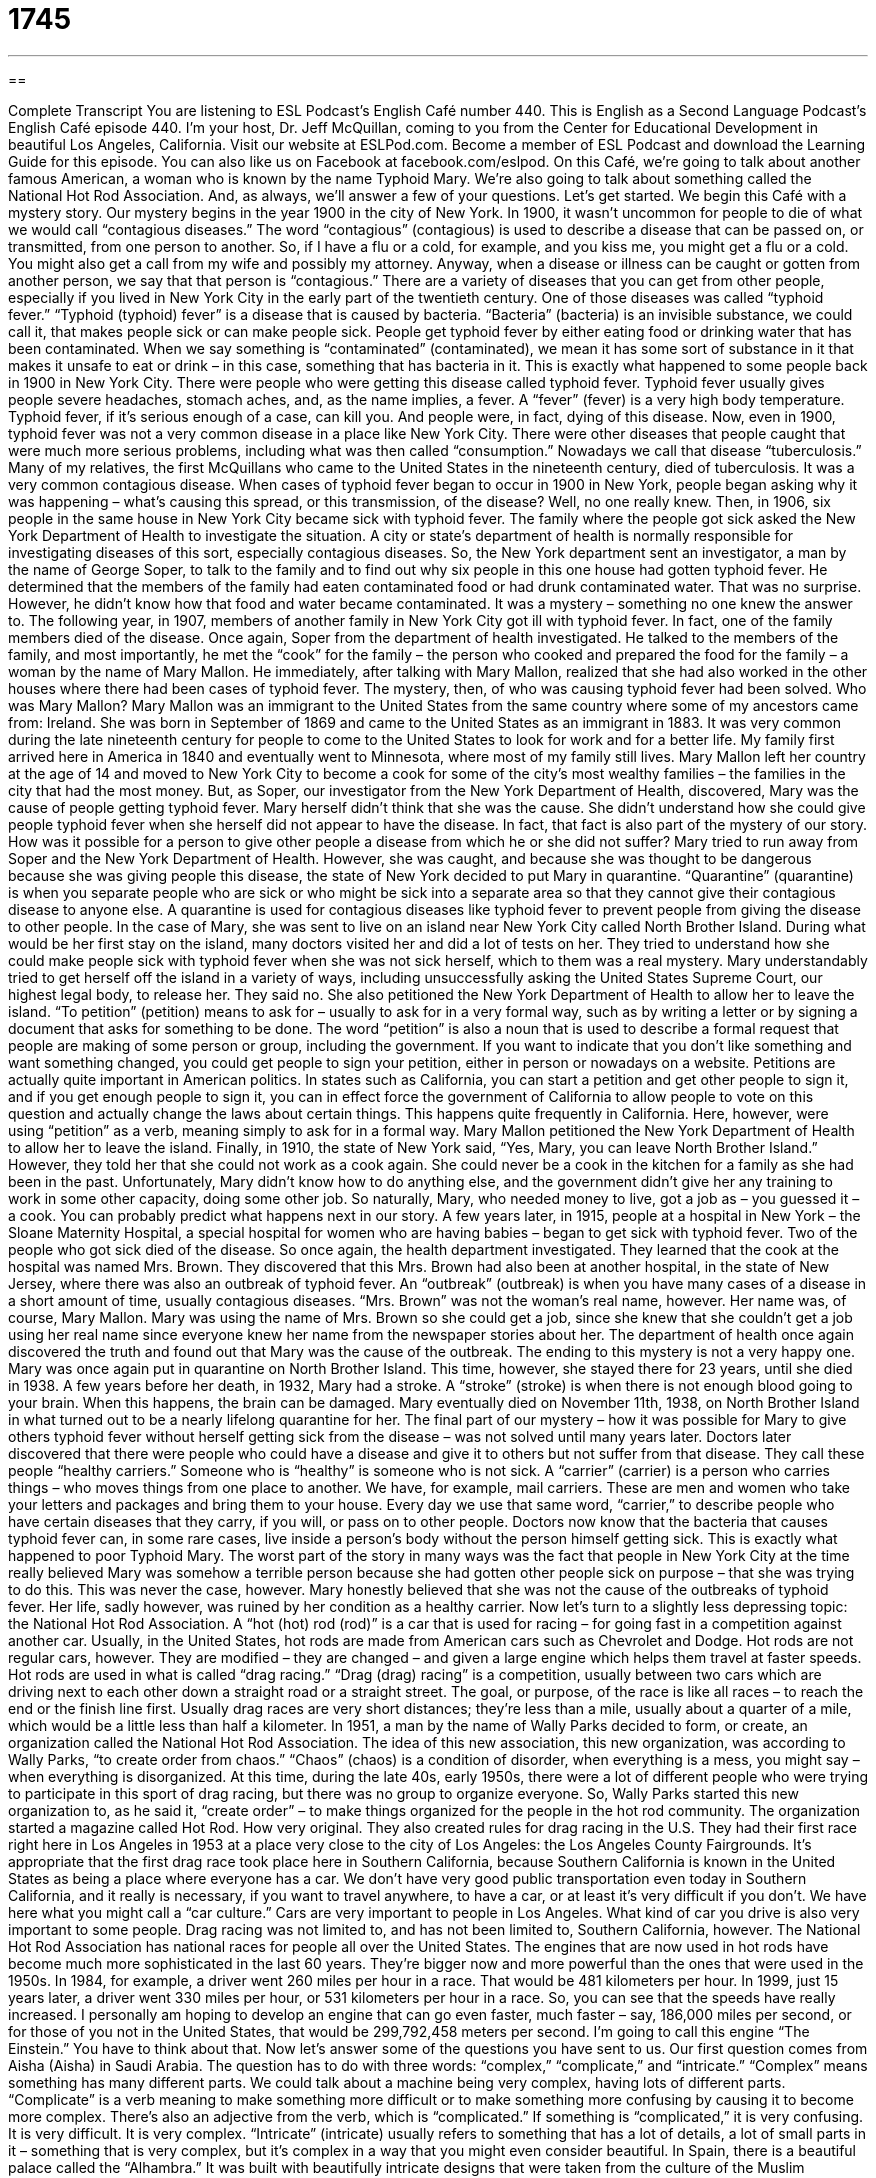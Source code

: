 = 1745
:toc: left
:toclevels: 3
:sectnums:
:stylesheet: ../../../myAdocCss.css

'''

== 

Complete Transcript
You are listening to ESL Podcast’s English Café number 440.
This is English as a Second Language Podcast’s English Café episode 440. I’m your host, Dr. Jeff McQuillan, coming to you from the Center for Educational Development in beautiful Los Angeles, California.
Visit our website at ESLPod.com. Become a member of ESL Podcast and download the Learning Guide for this episode. You can also like us on Facebook at facebook.com/eslpod.
On this Café, we’re going to talk about another famous American, a woman who is known by the name Typhoid Mary. We’re also going to talk about something called the National Hot Rod Association. And, as always, we’ll answer a few of your questions. Let’s get started.
We begin this Café with a mystery story. Our mystery begins in the year 1900 in the city of New York. In 1900, it wasn’t uncommon for people to die of what we would call “contagious diseases.” The word “contagious” (contagious) is used to describe a disease that can be passed on, or transmitted, from one person to another. So, if I have a flu or a cold, for example, and you kiss me, you might get a flu or a cold. You might also get a call from my wife and possibly my attorney. Anyway, when a disease or illness can be caught or gotten from another person, we say that that person is “contagious.”
There are a variety of diseases that you can get from other people, especially if you lived in New York City in the early part of the twentieth century. One of those diseases was called “typhoid fever.” “Typhoid (typhoid) fever” is a disease that is caused by bacteria. “Bacteria” (bacteria) is an invisible substance, we could call it, that makes people sick or can make people sick. People get typhoid fever by either eating food or drinking water that has been contaminated. When we say something is “contaminated” (contaminated), we mean it has some sort of substance in it that makes it unsafe to eat or drink – in this case, something that has bacteria in it.
This is exactly what happened to some people back in 1900 in New York City. There were people who were getting this disease called typhoid fever. Typhoid fever usually gives people severe headaches, stomach aches, and, as the name implies, a fever. A “fever” (fever) is a very high body temperature. Typhoid fever, if it’s serious enough of a case, can kill you. And people were, in fact, dying of this disease.
Now, even in 1900, typhoid fever was not a very common disease in a place like New York City. There were other diseases that people caught that were much more serious problems, including what was then called “consumption.” Nowadays we call that disease “tuberculosis.” Many of my relatives, the first McQuillans who came to the United States in the nineteenth century, died of tuberculosis. It was a very common contagious disease.
When cases of typhoid fever began to occur in 1900 in New York, people began asking why it was happening – what’s causing this spread, or this transmission, of the disease? Well, no one really knew. Then, in 1906, six people in the same house in New York City became sick with typhoid fever. The family where the people got sick asked the New York Department of Health to investigate the situation. A city or state’s department of health is normally responsible for investigating diseases of this sort, especially contagious diseases.
So, the New York department sent an investigator, a man by the name of George Soper, to talk to the family and to find out why six people in this one house had gotten typhoid fever. He determined that the members of the family had eaten contaminated food or had drunk contaminated water. That was no surprise. However, he didn’t know how that food and water became contaminated. It was a mystery – something no one knew the answer to.
The following year, in 1907, members of another family in New York City got ill with typhoid fever. In fact, one of the family members died of the disease. Once again, Soper from the department of health investigated. He talked to the members of the family, and most importantly, he met the “cook” for the family – the person who cooked and prepared the food for the family – a woman by the name of Mary Mallon. He immediately, after talking with Mary Mallon, realized that she had also worked in the other houses where there had been cases of typhoid fever.
The mystery, then, of who was causing typhoid fever had been solved. Who was Mary Mallon? Mary Mallon was an immigrant to the United States from the same country where some of my ancestors came from: Ireland. She was born in September of 1869 and came to the United States as an immigrant in 1883. It was very common during the late nineteenth century for people to come to the United States to look for work and for a better life. My family first arrived here in America in 1840 and eventually went to Minnesota, where most of my family still lives.
Mary Mallon left her country at the age of 14 and moved to New York City to become a cook for some of the city’s most wealthy families – the families in the city that had the most money. But, as Soper, our investigator from the New York Department of Health, discovered, Mary was the cause of people getting typhoid fever. Mary herself didn’t think that she was the cause. She didn’t understand how she could give people typhoid fever when she herself did not appear to have the disease. In fact, that fact is also part of the mystery of our story. How was it possible for a person to give other people a disease from which he or she did not suffer?
Mary tried to run away from Soper and the New York Department of Health. However, she was caught, and because she was thought to be dangerous because she was giving people this disease, the state of New York decided to put Mary in quarantine. “Quarantine” (quarantine) is when you separate people who are sick or who might be sick into a separate area so that they cannot give their contagious disease to anyone else. A quarantine is used for contagious diseases like typhoid fever to prevent people from giving the disease to other people.
In the case of Mary, she was sent to live on an island near New York City called North Brother Island. During what would be her first stay on the island, many doctors visited her and did a lot of tests on her. They tried to understand how she could make people sick with typhoid fever when she was not sick herself, which to them was a real mystery. Mary understandably tried to get herself off the island in a variety of ways, including unsuccessfully asking the United States Supreme Court, our highest legal body, to release her. They said no.
She also petitioned the New York Department of Health to allow her to leave the island. “To petition” (petition) means to ask for – usually to ask for in a very formal way, such as by writing a letter or by signing a document that asks for something to be done. The word “petition” is also a noun that is used to describe a formal request that people are making of some person or group, including the government. If you want to indicate that you don’t like something and want something changed, you could get people to sign your petition, either in person or nowadays on a website.
Petitions are actually quite important in American politics. In states such as California, you can start a petition and get other people to sign it, and if you get enough people to sign it, you can in effect force the government of California to allow people to vote on this question and actually change the laws about certain things. This happens quite frequently in California. Here, however, were using “petition” as a verb, meaning simply to ask for in a formal way.
Mary Mallon petitioned the New York Department of Health to allow her to leave the island. Finally, in 1910, the state of New York said, “Yes, Mary, you can leave North Brother Island.” However, they told her that she could not work as a cook again. She could never be a cook in the kitchen for a family as she had been in the past. Unfortunately, Mary didn’t know how to do anything else, and the government didn’t give her any training to work in some other capacity, doing some other job. So naturally, Mary, who needed money to live, got a job as – you guessed it – a cook.
You can probably predict what happens next in our story. A few years later, in 1915, people at a hospital in New York – the Sloane Maternity Hospital, a special hospital for women who are having babies – began to get sick with typhoid fever. Two of the people who got sick died of the disease. So once again, the health department investigated. They learned that the cook at the hospital was named Mrs. Brown. They discovered that this Mrs. Brown had also been at another hospital, in the state of New Jersey, where there was also an outbreak of typhoid fever. An “outbreak” (outbreak) is when you have many cases of a disease in a short amount of time, usually contagious diseases.
“Mrs. Brown” was not the woman’s real name, however. Her name was, of course, Mary Mallon. Mary was using the name of Mrs. Brown so she could get a job, since she knew that she couldn’t get a job using her real name since everyone knew her name from the newspaper stories about her. The department of health once again discovered the truth and found out that Mary was the cause of the outbreak. The ending to this mystery is not a very happy one. Mary was once again put in quarantine on North Brother Island. This time, however, she stayed there for 23 years, until she died in 1938.
A few years before her death, in 1932, Mary had a stroke. A “stroke” (stroke) is when there is not enough blood going to your brain. When this happens, the brain can be damaged. Mary eventually died on November 11th, 1938, on North Brother Island in what turned out to be a nearly lifelong quarantine for her. The final part of our mystery – how it was possible for Mary to give others typhoid fever without herself getting sick from the disease – was not solved until many years later.
Doctors later discovered that there were people who could have a disease and give it to others but not suffer from that disease. They call these people “healthy carriers.” Someone who is “healthy” is someone who is not sick. A “carrier” (carrier) is a person who carries things – who moves things from one place to another. We have, for example, mail carriers. These are men and women who take your letters and packages and bring them to your house. Every day we use that same word, “carrier,” to describe people who have certain diseases that they carry, if you will, or pass on to other people.
Doctors now know that the bacteria that causes typhoid fever can, in some rare cases, live inside a person’s body without the person himself getting sick. This is exactly what happened to poor Typhoid Mary. The worst part of the story in many ways was the fact that people in New York City at the time really believed Mary was somehow a terrible person because she had gotten other people sick on purpose – that she was trying to do this. This was never the case, however. Mary honestly believed that she was not the cause of the outbreaks of typhoid fever. Her life, sadly however, was ruined by her condition as a healthy carrier.
Now let’s turn to a slightly less depressing topic: the National Hot Rod Association. A “hot (hot) rod (rod)” is a car that is used for racing – for going fast in a competition against another car. Usually, in the United States, hot rods are made from American cars such as Chevrolet and Dodge. Hot rods are not regular cars, however. They are modified – they are changed – and given a large engine which helps them travel at faster speeds.
Hot rods are used in what is called “drag racing.” “Drag (drag) racing” is a competition, usually between two cars which are driving next to each other down a straight road or a straight street. The goal, or purpose, of the race is like all races – to reach the end or the finish line first. Usually drag races are very short distances; they’re less than a mile, usually about a quarter of a mile, which would be a little less than half a kilometer.
In 1951, a man by the name of Wally Parks decided to form, or create, an organization called the National Hot Rod Association. The idea of this new association, this new organization, was according to Wally Parks, “to create order from chaos.” “Chaos” (chaos) is a condition of disorder, when everything is a mess, you might say – when everything is disorganized. At this time, during the late 40s, early 1950s, there were a lot of different people who were trying to participate in this sport of drag racing, but there was no group to organize everyone. So, Wally Parks started this new organization to, as he said it, “create order” – to make things organized for the people in the hot rod community.
The organization started a magazine called Hot Rod. How very original. They also created rules for drag racing in the U.S. They had their first race right here in Los Angeles in 1953 at a place very close to the city of Los Angeles: the Los Angeles County Fairgrounds. It’s appropriate that the first drag race took place here in Southern California, because Southern California is known in the United States as being a place where everyone has a car. We don’t have very good public transportation even today in Southern California, and it really is necessary, if you want to travel anywhere, to have a car, or at least it’s very difficult if you don’t.
We have here what you might call a “car culture.” Cars are very important to people in Los Angeles. What kind of car you drive is also very important to some people. Drag racing was not limited to, and has not been limited to, Southern California, however. The National Hot Rod Association has national races for people all over the United States. The engines that are now used in hot rods have become much more sophisticated in the last 60 years. They’re bigger now and more powerful than the ones that were used in the 1950s.
In 1984, for example, a driver went 260 miles per hour in a race. That would be 481 kilometers per hour. In 1999, just 15 years later, a driver went 330 miles per hour, or 531 kilometers per hour in a race. So, you can see that the speeds have really increased. I personally am hoping to develop an engine that can go even faster, much faster – say, 186,000 miles per second, or for those of you not in the United States, that would be 299,792,458 meters per second. I’m going to call this engine “The Einstein.” You have to think about that.
Now let’s answer some of the questions you have sent to us.
Our first question comes from Aisha (Aisha) in Saudi Arabia. The question has to do with three words: “complex,” “complicate,” and “intricate.” “Complex” means something has many different parts. We could talk about a machine being very complex, having lots of different parts. “Complicate” is a verb meaning to make something more difficult or to make something more confusing by causing it to become more complex. There’s also an adjective from the verb, which is “complicated.” If something is “complicated,” it is very confusing. It is very difficult. It is very complex.
“Intricate” (intricate) usually refers to something that has a lot of details, a lot of small parts in it – something that is very complex, but it’s complex in a way that you might even consider beautiful. In Spain, there is a beautiful palace called the “Alhambra.” It was built with beautifully intricate designs that were taken from the culture of the Muslim inhabitants of the city at the time. This is many hundreds of years ago. “Intricate” is often used when we’re talking about a piece of art or a design of something that we consider beautiful.
“Complex” can refer to a lot of different things, and it doesn’t necessarily mean something bad. If you say something is “complex,” it doesn’t mean it’s a bad thing. It could be a good thing. “Complicated,” however, is usually a negative way of describing something that is complex. “Complicated” has more of the idea of being confusing, and therefore more difficult.
Our next question comes from George (George) in Brazil. George has some questions about some words related to listening to music on old records. George was apparently looking at an article about someone who was listening to old records, old records made of vinyl, which were – if you’re young – were black, round discs that you could play your music from. This is before the days of digital music, of course.
The way that you heard the music was to put the black disk on something called the “record player,” which would go around in circles, and you would put what was called a “needle” (needle) on top of the record, and that would get you the sound from the record. The needle was placed in what we call a “groove” (groove). If you look at an old vinyl record closely, you can see that there are little lines that go around and around the disk. These are the grooves into which you put the needle. The expression that George read was “the needle hit the groove.” “Hit” here just means it was placed onto the groove and started to play the music.
A couple of other words that George wanted to know about from that article were “lampoon,” “loner,” and “pastime.” “To lampoon” (lampoon) someone is to criticize someone, basically, by making fun of them. The word “lampoon” is not very common anymore in conversational English. There was actually a magazine when I was growing up, I’m not sure if it’s still around, called National Lampoon. However, you won’t hear people say the word “lampoon” very often. You might read it, however, and it means simply to criticize publicly someone or something by making fun of the person or the thing.
“Loner” (loner) is someone who prefers to be alone. It’s usually a negative way of describing someone who doesn’t like to be with other people. “Pastime” (pastime) is something that you do for enjoyment, something that you do other than work. Your “pastime” could be reading. It could be learning English. It could be watching television. It could be playing sports. All of these could be considered pastimes.
Our final question comes from Javier or Xavier (Xavier) in France. The question has to do with the difference between two verbs that are very similar. The first is “clean” (clean). The second is “cleanse” (cleanse). Both of these words refer to getting rid of dirt from something, getting rid of the dirt or the marks or the stains that might be on something. You can talk about cleaning your car – you’re getting the dirt off of your car. You clean your dishes. You clean your desk.
“Cleanse” also means to clean. However, it’s usually used in very specific circumstances, especially if you’re talking about your skin. Women will often talk about buying things that will “cleanse” their skin. “To cleanse” means to thoroughly clean, to get very, very clean, especially referring again to your skin. You could also cleanse other things, although when you hear this verb used in other circumstances, it’s often done or used metaphorically. You could talk about “cleansing your sins” – getting rid of the bad things that you did in your past. The most common use of “cleanse,” however, will relate to cleaning your body.
“Clean” is much, much more common and will work in the same circumstances, usually, as the verb “cleanse.” So I would, if I had to choose between the two verbs, use “clean” because you can use “clean” for almost anything. We don’t normally talk about “cleansing our car,” for example. We would use “clean.”
If you have a question or comment, even a complex question or comment, you can email us. Our email address is eslpod@eslpod.com.
From Los Angeles, California, I’m Jeff McQuillan. Thank you for listening. Come back and listen to us again right here on the English Café.
ESL Podcast’s English Café was written and produced by Dr. Jeff McQuillan and Dr. Lucy Tse. Copyright 2014 by the Center for Educational Development.
Glossary
bacteria – an invisible bug that can make people sick; a very small living thing that cannot be seen but that makes people ill
* After digging through the garbage to find his lost cell phone, Amir washed his hands to get rid of the bacteria on them.
contaminated – unsafe or dirty because it contains bacteria or other materials that could make people ill
* The food became contaminated after someone who was sick sneezed on it.
quarantine – forced separation from other people because one is sick or might be sick
* Animals entering the United States from other countries are put into quarantine to be sure that they are not ill.
healthy carrier – a person who can make other people sick with a disease but who does not get sick with the disease themselves
* If both parents are healthy carriers of a certain disease, it’s possible for them to have a baby with that disease.
to petition – to demand something from someone else by explaining the reason why it should be given to one
* Minal thought that people drove too fast down her street, so she petitioned the city to put stop signs at the ends of the street.
outbreak – with many cases of people getting sick with the same disease within a short period of time
* There was an outbreak of measles at Louisa’s school.
stroke – when blood stops going to the brain for a period of time, causing damage or death if it that period is too long
* Masha’s grandmother suffered a stroke and was no longer able to use her right arm.
contagious – for a disease to be easily spread from one person to another
* Those who are sick and contagious are asked to wear face masks on airplanes.
hot rod – a car used for racing that is usually an American made car
* Dan’s hot rod was a 1955 Chevrolet with a big, strong engine.
drag racing – a competition between two cars and their drivers to see who can reach the end of one-quarter mile (.4 kilometer) track first
* Simone won the first drag race of the year after driving 300 miles per hour.
chaos – for something to be completely disordered and confused
* It was total chaos as the crowds left the rock concert all at once.
national – involving the entire country; including an entire nation
* The dog show is a national competition where dogs from all over the country come to compete.
sophisticated – for machines or methods to contain advanced technology
* Computers today are much more sophisticated than they were in the 1960s.
complex – having many different parts; with many details
* Jun didn’t understand the math equations because they were so complex.
complicated – being difficult or confusing because it has many details or many parts
* Relationships between parents and adult children can be complicated.
intricate – having many details and parts; having a design with many parts
* Leslie creates art designs that are very intricate and beautiful.
groove – a long, narrow cut, usually one made to guide the motion of something that travels over it
* The closet door won’t slide back and forth if the wheel isn’t in the groove.
to lampoon – to publicly criticize someone or something by making fun of it
* Students lampooned the university president in the student newspaper.
loner – a person who prefers to be by him or herself; someone who prefers to not associate with others people
* Mona has always been a loner, preferring to stay home alone rather than go to parties.
pastime – hobby; an activity that someone does regularly for enjoyment rather than for work
* Do you prefer pastimes involving sports or the arts?
to clean – to make someone or something free of dirt, marks, or stains
* Don’t step on the wood floor with muddy shoes. We just cleaned it.
to cleanse – to make something completely clean, usually the skin
* Before putting lotion on your skin, be sure to cleanse it with a gentle soap.
What Insiders Know
Hot Wheels
One of the biggest toy makers in the United States is Mattel. In 1968, Mattel began producing a “line of” (series of items for sale under the same name) toy cars. This line of cars was called Hot Wheels and were “1:64 scale” (64 times smaller than the real car) size. Hot Wheels became a very popular line of toys and continues to be produced today.
Hot Wheels were produced using a method called “die casting.” Die casting forces “molten” (very hot liquid) metal into a “mold,” a shape that has already been formed, so that when the liquid metal cools, it is in the shape of this mold. After a car has been made using die casting, it is “decorated” (made to look nice or more colorful) using other materials that are attached to it, such as glass, plastic, and “rubber” (a flexible plastic material).
Hot Wheels were originally made for children. Many “automobile manufacturers” (car and truck makers) allowed or “partnered” (worked together for a common reason) with Mattel to create “scale models” (much smaller size versions) of their most popular cars, allowing the toy maker to have access to the original “design blueprints” (detailed drawings used in the making of a item).
Today, Hot Wheels are very popular with adult “collectors,” people who want to have these cars because they enjoy owning them and also because they are valuable. Many of the cars are “limited edition,” meaning there were only a small number made of it and made available for sale.